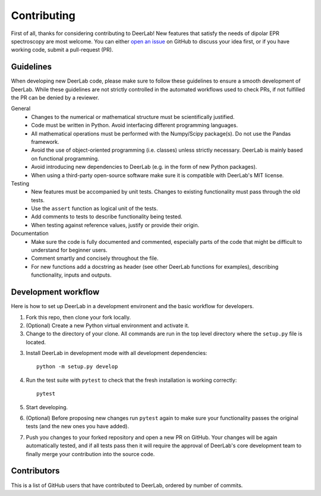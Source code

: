Contributing
=========================================

First of all, thanks for considering contributing to DeerLab! New features that satisfy the needs of dipolar EPR 
spectroscopy are most welcome. You can either `open an issue <https://github.com/JeschkeLab/DeerLab/issues/new>`_
on GitHub to discuss your idea first, or if you have working code, submit a pull-request (PR).

Guidelines
------------------------------------------
When developing new DeerLab code, please make sure to follow these guidelines to ensure a smooth development of DeerLab. While these guidelines are not strictly controlled in the automated workflows used to check PRs, if not fulfilled the PR can be denied by a reviewer.

General 
    - Changes to the numerical or mathematical structure must be scientifically justified.
    - Code must be written in Python. Avoid interfacing different programming languages.
    - All mathematical operations must be performed with the Numpy/Scipy package(s). Do not use the Pandas framework.
    - Avoid the use of object-oriented programming (i.e. classes) unless strictly necessary. DeerLab is mainly based on functional programming.
    - Avoid introducing new dependencies to DeerLab (e.g. in the form of new Python packages). 
    - When using a third-party open-source software make sure it is compatible with DeerLab's MIT license.  

Testing
    - New features must be accompanied by unit tests. Changes to existing functionality must pass through the old tests.  
    - Use the ``assert`` function as logical unit of the tests.
    - Add comments to tests to describe functionality being tested. 
    - When testing against reference values, justify or provide their origin.

Documentation
    - Make sure the code is fully documented and commented, especially parts of the code that might be difficult to understand for beginner users.
    - Comment smartly and concisely throughout the file.
    - For new functions add a docstring as header (see other DeerLab functions for examples), describing functionality, inputs and outputs.


Development workflow
------------------------------------------

Here is how to set up DeerLab in a development environent and the basic workflow for developers.

1. Fork this repo, then clone your fork locally.

2. (Optional) Create a new Python virtual environment and activate it.

3. Change to the directory of your clone. All commands are run in the top level directory where the ``setup.py`` file is located.

3. Install DeerLab in development mode with all development dependencies::

    python -m setup.py develop

4. Run the test suite with ``pytest`` to check that the fresh installation is working correctly::

    pytest

5. Start developing.

6. (Optional) Before proposing new changes run ``pytest`` again to make sure your functionality passes the original tests (and the new ones you have added).

7. Push you changes to your forked repository and open a new PR on GitHub. Your changes will be again automatically
   tested, and if all tests pass then it will require the approval of DeerLab's core development team to finally merge
   your contribution into the source code.

Contributors
-------------

This is a list of GitHub users that have contributed to DeerLab, ordered by number of commits. 

..  ghcontributors:: JeschkeLab/DeerLab